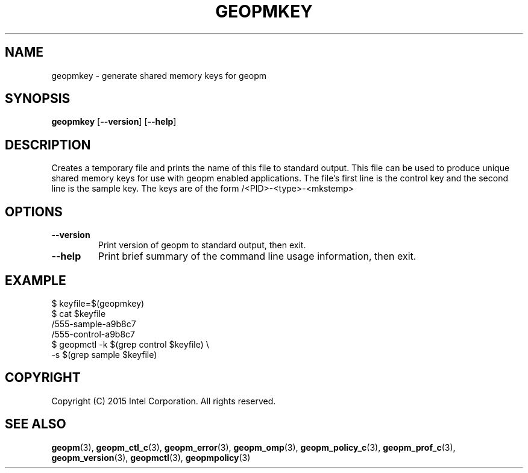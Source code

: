 .\"
.\" Copyright (c) 2015, Intel Corporation
.\"
.\" Redistribution and use in source and binary forms, with or without
.\" modification, are permitted provided that the following conditions
.\" are met:
.\"
.\"     * Redistributions of source code must retain the above copyright
.\"       notice, this list of conditions and the following disclaimer.
.\"
.\"     * Redistributions in binary form must reproduce the above copyright
.\"       notice, this list of conditions and the following disclaimer in
.\"       the documentation and/or other materials provided with the
.\"       distribution.
.\"
.\"     * Neither the name of Intel Corporation nor the names of its
.\"       contributors may be used to endorse or promote products derived
.\"       from this software without specific prior written permission.
.\"
.\" THIS SOFTWARE IS PROVIDED BY THE COPYRIGHT HOLDERS AND CONTRIBUTORS
.\" "AS IS" AND ANY EXPRESS OR IMPLIED WARRANTIES, INCLUDING, BUT NOT
.\" LIMITED TO, THE IMPLIED WARRANTIES OF MERCHANTABILITY AND FITNESS FOR
.\" A PARTICULAR PURPOSE ARE DISCLAIMED. IN NO EVENT SHALL THE COPYRIGHT
.\" OWNER OR CONTRIBUTORS BE LIABLE FOR ANY DIRECT, INDIRECT, INCIDENTAL,
.\" SPECIAL, EXEMPLARY, OR CONSEQUENTIAL DAMAGES (INCLUDING, BUT NOT
.\" LIMITED TO, PROCUREMENT OF SUBSTITUTE GOODS OR SERVICES; LOSS OF USE,
.\" DATA, OR PROFITS; OR BUSINESS INTERRUPTION) HOWEVER CAUSED AND ON ANY
.\" THEORY OF LIABILITY, WHETHER IN CONTRACT, STRICT LIABILITY, OR TORT
.\" (INCLUDING NEGLIGENCE OR OTHERWISE) ARISING IN ANY WAY LOG OF THE USE
.\" OF THIS SOFTWARE, EVEN IF ADVISED OF THE POSSIBILITY OF SUCH DAMAGE.
.\"
.TH "GEOPMKEY" 3 "2015-10-12" "Intel Corporation" "GEOPM" \" -*- nroff -*-
.SH "NAME"
geopmkey \- generate shared memory keys for geopm
.SH "SYNOPSIS"
.sp
.BR "geopmkey" " [" "\-\-version" "] [" "\-\-help" "]"
.sp
.SH "DESCRIPTION"
.sp
Creates a temporary file and prints the name of this file to standard output.
This file can be used to produce unique shared memory keys for use with geopm
enabled applications.  The file's first line is the control key and the second
line is the sample key.  The keys are of the form /<PID>-<type>-<mkstemp>
.SH "OPTIONS"
.TP
.B \-\-version
Print version of geopm to standard output, then exit.
.TP
.B \-\-help
Print brief summary of the command line usage information, then exit.
.SH "EXAMPLE"
$ keyfile=$(geopmkey)
.br
$ cat $keyfile
.br
/555-sample-a9b8c7
.br
/555-control-a9b8c7
.br
$ geopmctl -k $(grep control $keyfile) \\
.br
           -s $(grep sample $keyfile)
.SH "COPYRIGHT"
Copyright (C) 2015 Intel Corporation. All rights reserved.
.SH "SEE ALSO"
.BR geopm (3),
.BR geopm_ctl_c (3),
.BR geopm_error (3),
.BR geopm_omp (3),
.BR geopm_policy_c (3),
.BR geopm_prof_c (3),
.BR geopm_version (3),
.BR geopmctl (3),
.BR geopmpolicy (3)

